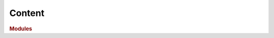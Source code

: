 Content
=======

.. rubric:: Modules
 
.. autosummary::
    :nosignatures:
    :toctree:
    :recursive:

    sepal_ui.aoi
    sepal_ui.frontend
    sepal_ui.mapping
    sepal_ui.model
    sepal_ui.scripts
    sepal_ui.sepalwidgets
    sepal_ui.translator
    sepal_ui.reclassify
